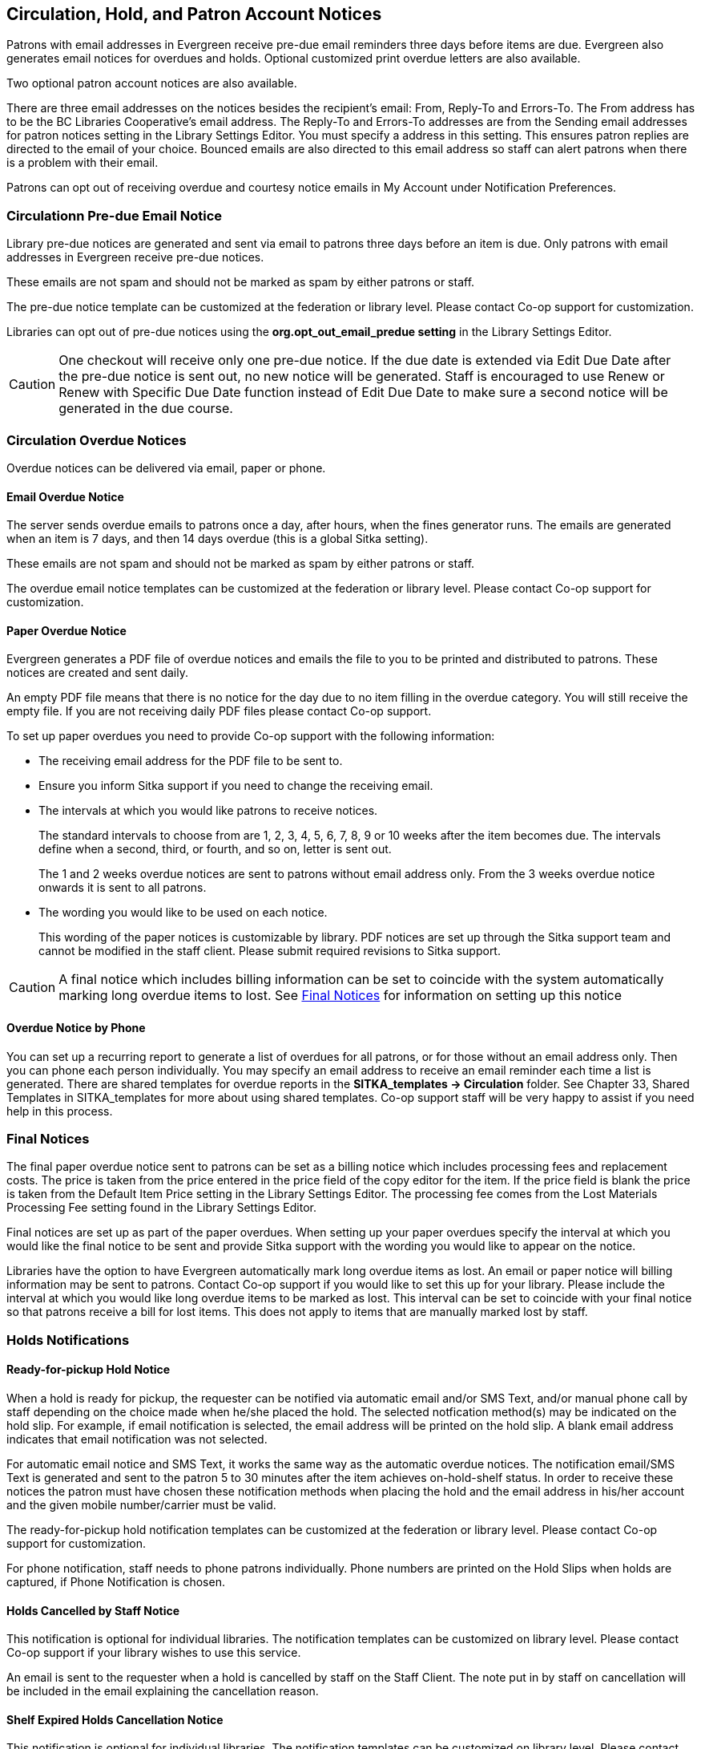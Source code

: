 [[admin-notice]]
Circulation, Hold, and Patron Account Notices
---------------------------------------------


Patrons with email addresses in Evergreen receive pre-due email reminders three days before items are due. Evergreen also generates email notices for overdues and holds. Optional customized print overdue letters are also available.

Two optional patron account notices are also available.

There are three email addresses on the notices besides the recipient's email: From, Reply-To and Errors-To. The From address has to be the BC Libraries Cooperative's email address. The Reply-To and Errors-To addresses are from the Sending email addresses for patron notices setting in the Library Settings Editor. You must specify a address in this setting. This ensures patron replies are directed to the email of your choice. Bounced emails are also directed to this email address so staff can alert patrons when there is a problem with their email.

Patrons can opt out of receiving overdue and courtesy notice emails in My Account under Notification Preferences.


Circulationn Pre-due Email Notice
~~~~~~~~~~~~~~~~~~~~~~~~~~~~~~~~~~


Library pre-due notices are generated and sent via email to patrons three days before an item is due. Only patrons with email addresses in Evergreen receive pre-due notices.

These emails are not spam and should not be marked as spam by either patrons or staff.

The pre-due notice template can be customized at the federation or library level. Please contact Co-op support for customization.

Libraries can opt out of pre-due notices using the *org.opt_out_email_predue setting* in the Library Settings Editor.

CAUTION: One checkout will receive only one pre-due notice. If the due date is extended via Edit Due Date after the pre-due notice is sent out, no new notice will be generated. Staff is encouraged to use Renew or Renew with Specific Due Date function instead of Edit Due Date to make sure a second notice will be generated in the due course.


Circulation Overdue Notices
~~~~~~~~~~~~~~~~~~~~~~~~~~~

Overdue notices can be delivered via email, paper or phone.


Email Overdue Notice
^^^^^^^^^^^^^^^^^^^^

The server sends overdue emails to patrons once a day, after hours, when the fines generator runs. The emails are generated when an item is 7 days, and then 14 days overdue (this is a global Sitka setting).

These emails are not spam and should not be marked as spam by either patrons or staff.

The overdue email notice templates can be customized at the federation or library level. Please contact Co-op support for customization.

Paper Overdue Notice
^^^^^^^^^^^^^^^^^^^^

Evergreen generates a PDF file of overdue notices and emails the file to you to be printed and distributed to patrons. These notices are created and sent daily.

An empty PDF file means that there is no notice for the day due to no item filling in the overdue category. You will still receive the empty file. If you are not receiving daily PDF files please contact Co-op support.

To set up paper overdues you need to provide Co-op support with the following information:

* The receiving email address for the PDF file to be sent to.

* Ensure you inform Sitka support if you need to change the receiving email.

* The intervals at which you would like patrons to receive notices.
+
The standard intervals to choose from are 1, 2, 3, 4, 5, 6, 7, 8, 9 or 10 weeks after the item becomes due. The intervals define when a second, third, or fourth, and so on, letter is sent out.
+
The 1 and 2 weeks overdue notices are sent to patrons without email address only. From the 3 weeks overdue notice onwards it is sent to all patrons.

* The wording you would like to be used on each notice.
+
This wording of the paper notices is customizable by library. PDF notices are set up through the Sitka support team and cannot be modified in the staff client. Please submit required revisions to Sitka support.

CAUTION: A final notice which includes billing information can be set to coincide with the system automatically marking long overdue items to lost. See xref:_final_notices[] for information on setting up this notice


Overdue Notice by Phone 
^^^^^^^^^^^^^^^^^^^^^^^^

You can set up a recurring report to generate a list of overdues for all patrons, or for those without an email address only. Then you can phone each person individually. You may specify an email address to receive an email reminder each time a list is generated. There are shared templates for overdue reports in the *SITKA_templates -> Circulation* folder. See Chapter 33, Shared Templates in SITKA_templates for more about using shared templates. Co-op support staff will be very happy to assist if you need help in this process.

Final Notices
~~~~~~~~~~~~~

The final paper overdue notice sent to patrons can be set as a billing notice which includes processing fees and replacement costs. The price is taken from the price entered in the price field of the copy editor for the item. If the price field is blank the price is taken from the Default Item Price setting in the Library Settings Editor. The processing fee comes from the Lost Materials Processing Fee setting found in the Library Settings Editor.

Final notices are set up as part of the paper overdues. When setting up your paper overdues specify the interval at which you would like the final notice to be sent and provide Sitka support with the wording you would like to appear on the notice.

Libraries have the option to have Evergreen automatically mark long overdue items as lost. An email or paper notice will billing information may be sent to patrons. Contact Co-op support if you would like to set this up for your library. Please include the interval at which you would like long overdue items to be marked as lost. This interval can be set to coincide with your final notice so that patrons receive a bill for lost items. This does not apply to items that are manually marked lost by staff.


Holds Notifications
~~~~~~~~~~~~~~~~~~~

Ready-for-pickup Hold Notice
^^^^^^^^^^^^^^^^^^^^^^^^^^^^

When a hold is ready for pickup, the requester can be notified via automatic email and/or SMS Text, and/or manual phone call by staff depending on the choice made when he/she placed the hold. The selected notfication method(s) may be indicated on the hold slip. For example, if email notification is selected, the email address will be printed on the hold slip. A blank email address indicates that email notification was not selected.

For automatic email notice and SMS Text, it works the same way as the automatic overdue notices. The notification email/SMS Text is generated and sent to the patron 5 to 30 minutes after the item achieves on-hold-shelf status. In order to receive these notices the patron must have chosen these notification methods when placing the hold and the email address in his/her account and the given mobile number/carrier must be valid.

The ready-for-pickup hold notification templates can be customized at the federation or library level. Please contact Co-op support for customization.

For phone notification, staff needs to phone patrons individually. Phone numbers are printed on the Hold Slips when holds are captured, if Phone Notification is chosen.

Holds Cancelled by Staff Notice
^^^^^^^^^^^^^^^^^^^^^^^^^^^^^^^^

This notification is optional for individual libraries. The notification templates can be customized on library level. Please contact Co-op support if your library wishes to use this service.

An email is sent to the requester when a hold is cancelled by staff on the Staff Client. The note put in by staff on cancellation will be included in the email explaining the cancellation reason.

Shelf Expired Holds Cancellation Notice
^^^^^^^^^^^^^^^^^^^^^^^^^^^^^^^^^^^^^^^

This notification is optional for individual libraries. The notification templates can be customized on library level. Please contact Co-op support if your library wishes to use this service.

The emails are sent to the requesters when staff view and clear hold-shelf expired holds (click *Clear These Holds on Browse Holds Shelf*) on the Staff Client.


Patron Account Notices
~~~~~~~~~~~~~~~~~~~~~~~

Welcome Email to New Patrons
^^^^^^^^^^^^^^^^^^^^^^^^^^^^

An email will be sent to new patrons the day after their account is created welcoming them to the library and confirming that the email address in their account is correct.

Patron Account Expiration Email
^^^^^^^^^^^^^^^^^^^^^^^^^^^^^^^^

An email will be sent to patrons 30 days before their account is set to expire. This is intended to give users time to renew their account before they lose access to library services.

These emails are not spam and should not be marked as spam by either patrons or staff.

The two Patron Account notices are optional and libraries must opt in. Libraries can choose to opt in to only one or both of these notices. The Patron Account notice templates can be customized at the federation or library level. Please contact Co-op Support for set up and customization.


